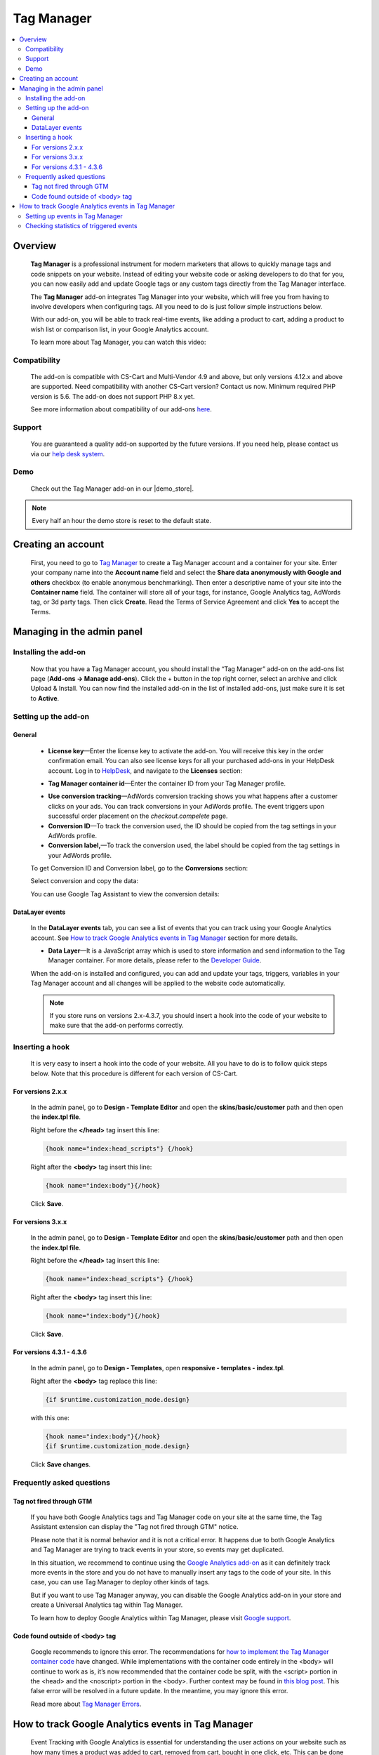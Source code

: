 ******************
Tag Manager
******************

.. raw:: html

    <div class="buy-now">
        <a href="https://marketplace.simtechdev.com/landing/100000060" class="btn buy-now__btn">Buy now</a>
    </div>



.. contents::
    :local: 
    :depth: 3

--------
Overview
--------

    **Tag Manager** is a professional instrument for modern marketers that allows to quickly manage tags and code snippets on your website. Instead of editing your website code or asking developers to do that for you, you can now easily add and update Google tags or any custom tags directly from the Tag Manager interface. 

    The **Tag Manager** add-on integrates Tag Manager into your website, which will free you from having to involve developers when configuring tags. All you need to do is just follow simple instructions below.

    With our add-on, you will be able to track real-time events, like adding a product to cart, adding a product to wish list or comparison list, in your Google Analytics account.

    .. fancybox:: img/google-tag-manager-011.png
        :alt: Tag Manager container id

    To learn more about Tag Manager, you can watch this video:

    .. raw:: html

        <iframe width="560" height="315" src="https://www.youtube.com/embed/7FXbsCWsEi8" frameborder="0" allowfullscreen></iframe>

=============
Compatibility
=============

    The add-on is compatible with CS-Cart and Multi-Vendor 4.9 and above, but only versions 4.12.x and above are supported. Need compatibility with another CS-Cart version? Contact us now.
    Minimum required PHP version is 5.6. The add-on does not support PHP 8.x yet.

    See more information about compatibility of our add-ons `here <https://docs.cs-cart.com/cscart_addons/compatibility/index.html>`_.

=======
Support
=======

    You are guaranteed a quality add-on supported by the future versions. If you need help, please contact us via our `help desk system <https://helpdesk.cs-cart.com>`_.

====
Demo
====

    Check out the Tag Manager add-on in our |demo_store|.

.. |demo_store| raw:: html

   <!--noindex--><a href="http://google-tag-manager.demo.simtechdev.com/" target="_blank" rel="nofollow">demo store</a><!--/noindex-->

.. note::
    
    Every half an hour the demo store is reset to the default state.

-------------------
Creating an account
-------------------

    First, you need to go to `Tag Manager <https://tagmanager.google.com/#/admin/accounts/create>`_ to create a Tag Manager account and a container for your site. Enter your company name into the **Account name** field and select the **Share data anonymously with Google and others** checkbox (to enable anonymous benchmarking). Then enter a descriptive name of your site into the **Container name** field. The container will store all of your tags, for instance, Google Analytics tag, AdWords tag, or 3d party tags. Then click **Create**. Read the Terms of Service Agreement and click **Yes** to accept the Terms.

    .. fancybox:: img/Screen_2.png
        :alt: creating a Tag Manager account

---------------------------
Managing in the admin panel
---------------------------

=====================
Installing the add-on
=====================

    Now that you have a Tag Manager account, you should install the “Tag Manager” add-on on the add-ons list page (**Add-ons → Manage add-ons**).  Click the + button in the top right corner, select an archive and click Upload & Install. You can now find the installed add-on in the list of installed add-ons, just make sure it is set to **Active**. 

    .. fancybox:: img/Screen_1.png
        :alt: add-ons list page

=====================
Setting up the add-on
=====================

+++++++
General
+++++++

    .. fancybox:: img/google-tag-manager-general-settings.png
        :alt: Tag Manager settings

    * **License key**—Enter the license key to activate the add-on. You will receive this key in the order confirmation email. You can also see license keys for all your purchased add-ons in your HelpDesk account. Log in to `HelpDesk <https://www.simtechdev.com/helpdesk>`_, and navigate to the **Licenses** section:

    .. fancybox:: img/licenses.png
        :alt: Social Proof add-on

    * **Tag Manager container id**—Enter the container ID from your Tag Manager profile.

    .. fancybox:: img/Screen_3.png
        :alt: container id. Tag Manager

    * **Use conversion tracking**—AdWords conversion tracking shows you what happens after a customer clicks on your ads. You can track conversions in your AdWords profile. The event triggers upon successful order placement on the *checkout.compelete* page.

    * **Conversion ID**—To track the conversion used, the ID should be copied from the tag settings in your AdWords profile.

    * **Conversion label,**—To track the conversion used, the label should be copied from the tag settings in your AdWords profile.

    To get Conversion ID and Conversion label, go to the **Conversions** section:

    .. fancybox:: img/google-tag-manager-conversions.jpg
        :alt: Tag Manager conversions

    Select conversion and copy the data:

    .. fancybox:: img/google-tag-manager-conversions-2.png
        :alt: Tag Manager conversions

    You can use Google Tag Assistant to view the conversion details:

    .. fancybox:: img/google-assistant.png
        :alt: Google Tag Assistant
        :width: 300px

++++++++++++++++
DataLayer events
++++++++++++++++

    In the **DataLayer events** tab, you can see a list of events that you can track using your Google Analytics account. See `How to track Google Analytics events in Tag Manager`_ section for more details.

    .. fancybox:: img/google-tag-manager-013.png
        :alt: Data Layer events

    * **Data Layer**—It is a JavaScript array which is used to store information and send information to the Tag Manager container. For more details, please refer to the `Developer Guide <https://developers.google.com/tag-manager/devguide>`_.

    When the add-on is installed and configured, you can add and update your tags, triggers, variables in your Tag Manager account and all changes will be applied to the website code automatically. 

    .. fancybox:: img/google-tag-manager-datalayer.png
        :alt: Tag Manager settings

    .. note::
    
        If you store runs on versions 2.x-4.3.7, you should insert a hook into the code of your website to make sure that the add-on performs correctly.

================
Inserting a hook
================

    It is very easy to insert a hook into the code of your website. All you have to do is to follow quick steps below. Note that this procedure is different for each version of CS-Cart.

++++++++++++++++++
For versions 2.x.x
++++++++++++++++++

    In the admin panel, go to **Design - Template Editor** and open the **skins/basic/customer** path and then open the **index.tpl file**. 

    .. fancybox:: img/adding_hook_2xx.png
        :alt: hook for Tag Manager. Version 2

    Right before the **</head>** tag insert this line:

    .. code::

        {hook name="index:head_scripts"} {/hook}

    Right after the **<body>** tag insert this line:

    .. code::
    
        {hook name="index:body"}{/hook}

    .. fancybox:: img/adding_hook_2xx_1.png
        :alt: hook for Tag Manager. Version 2

    Click **Save**.

++++++++++++++++++
For versions 3.x.x
++++++++++++++++++

    In the admin panel, go to **Design - Template Editor** and open the **skins/basic/customer** path and then open the **index.tpl file**. 

    .. fancybox:: img/adding_hook_version3_001.png
        :alt: hook for Tag Manager. Version 3

    Right before the **</head>** tag insert this line:

    .. code::

        {hook name="index:head_scripts"} {/hook}

    Right after the **<body>** tag insert this line:

    .. code::
    
        {hook name="index:body"}{/hook}

    .. fancybox:: img/adding_hook_version3_002.png
        :alt: hook for Tag Manager. Version 3

    Click **Save**.

++++++++++++++++++++++++++
For versions 4.3.1 - 4.3.6
++++++++++++++++++++++++++

    In the admin panel, go to **Design - Templates**, open **responsive - templates - index.tpl**. 

    Right after the **<body>** tag replace this line:

    .. code::

        {if $runtime.customization_mode.design}

    with this one:

    .. code::

        {hook name="index:body"}{/hook}
        {if $runtime.customization_mode.design}

    .. fancybox:: img/Screen_5.png
        :alt: inserting hook

    Click **Save changes**.

==========================
Frequently asked questions
==========================

+++++++++++++++++++++++++
Tag not fired through GTM
+++++++++++++++++++++++++

    If you have both Google Analytics tags and Tag Manager code on your site at the same time, the Tag Assistant extension can display the "Tag not fired through GTM" notice.

    .. fancybox:: img/tag_assistant.png
        :alt: Tag not fired through GTM
        :width: 300px

    Please note that it is normal behavior and it is not a critical error. It happens due to both Google Analytics and Tag Manager are trying to track events in your store, so events may get duplicated.

    In this situation, we recommend to continue using the `Google Analytics add-on <http://docs.simtechdev.com/addons/google_analytics_enhanced_ecommerce/index.html>`_ as it can definitely track more events in the store and you do not have to manually insert any tags to the code of your site. In this case, you can use Tag Manager to deploy other kinds of tags.

    But if you want to use Tag Manager anyway, you can disable the Google Analytics add-on in your store and create a Universal Analytics tag within Tag Manager.

    .. fancybox:: img/GA_tag.png
        :alt: Tag not fired through GTM
        :width: 550px

    To learn how to deploy Google Analytics within Tag Manager, please visit `Google support <https://support.google.com/tagmanager/answer/6107124?hl=en&rd=1>`_.

++++++++++++++++++++++++++++++++
Code found outside of <body> tag
++++++++++++++++++++++++++++++++

    .. fancybox:: img/ignore_error.png
        :alt: Tag not fired through GTM
        :width: 300px

    Google recommends to ignore this error. The recommendations for `how to implement the Tag Manager container code <https://developers.google.com/tag-manager/quickstart>`_ have changed. While implementations with the container code entirely in the <body> will continue to work as is, it’s now recommended that the container code be split, with the <script> portion in the <head> and the <noscript> portion in the <body>. Further context may be found in `this blog post <https://analytics.googleblog.com/2016/10/spotlight-on-google-tag-manager-open.html>`_. This false error will be resolved in a future update. In the meantime, you may ignore this error.

    Read more about `Tag Manager Errors <https://support.google.com/tagassistant/answer/3207128?hl=en#body_tag>`_.

----------------------------------------------------------
How to track Google Analytics events in Tag Manager
----------------------------------------------------------

    Event Tracking with Google Analytics is essential for understanding the user actions on your website such as how many times a product was added to cart, removed from cart, bought in one click, etc. This can be done by using the **Data Layer Event code**.

    A **data layer** is an object that contains all of the information that you want to pass to Tag Manager. Information such as events or variables can be passed to Tag Manager via the data layer, and triggers can be set up in Tag Manager based on specific events.

    The following events will be passed to Tag Manager via the data layer:

    - add to cart

    - remove from cart

    - add to wish list

    - add to comparison list

    - buy in one click

    - call request

    Our add-on frees you from having to implement the Data Layer Event code by yourself, but you will need to set up events in your Tag Manager account.

=======================================
Setting up events in Tag Manager
=======================================

    1. Log in to your Tag Manager account.

    2. Select **Tags** from the left and click **New** to create a new tag.

    .. fancybox:: img/google-tag-manager-001.png
        :alt: adding a new tag

    3. Select **Universal Analytics** from **Tag Type**.

    .. fancybox:: img/google-tag-manager-002.png
        :alt: adding a new tag
        :width: 636px

    4. Choose **Event** for the track type and set your event tracking parameters as desired. Note: This is how your events will be named within Google Analytics.

    .. fancybox:: img/google-tag-manager-003.png
        :alt: adding a new tag
        :width: 418px

    5. Then start setting your triggers. Click the **+** button to create a new trigger.

    .. fancybox:: img/google-tag-manager-004.png
        :alt: adding a new tag

    6. Select **Custom events**.

    .. fancybox:: img/google-tag-manager-005.png
        :alt: adding a new tag
        :width: 627px

    7. Enter the **Event name**.

    .. fancybox:: img/google-tag-manager-006.png
        :alt: adding a new tag
        :width: 533px

    You can find the event name in the add-on settings.

    .. fancybox:: img/google-tag-manager-007.png
        :alt: adding a new tag

    8. Click **Save**.

    9. Name the trigger and click **Save**.

    .. fancybox:: img/google-tag-manager-008.png
        :alt: adding a new tag
        :width: 442px

    10. Click **Submit** in the top right corner. Then click **Publish** and **Continue**.

    .. fancybox:: img/google-tag-manager-010.png
        :alt: publishing a tag in Tag Manager

    Done.

    Setting the tag for Event Tracking is the same process every time. The difference comes with creating the triggers that fire.

    For more detailed instructions, please refer to `this article <https://support.google.com/analytics/answer/6164470?hl=en>`_.

=======================================
Checking statistics of triggered events
=======================================

    Now that you've set events and triggers in Tag Manager, it's to time to see that it's performing correctly.

    Log in to your Google Analytics account and open **Real-time events**. When a user performs an action that you track, it will appear in the statistics in real time. You will see how many users are visiting your site right now and what actions they perform.

    .. fancybox:: img/google-tag-manager-011.png
        :alt: Google Analytics real-time events